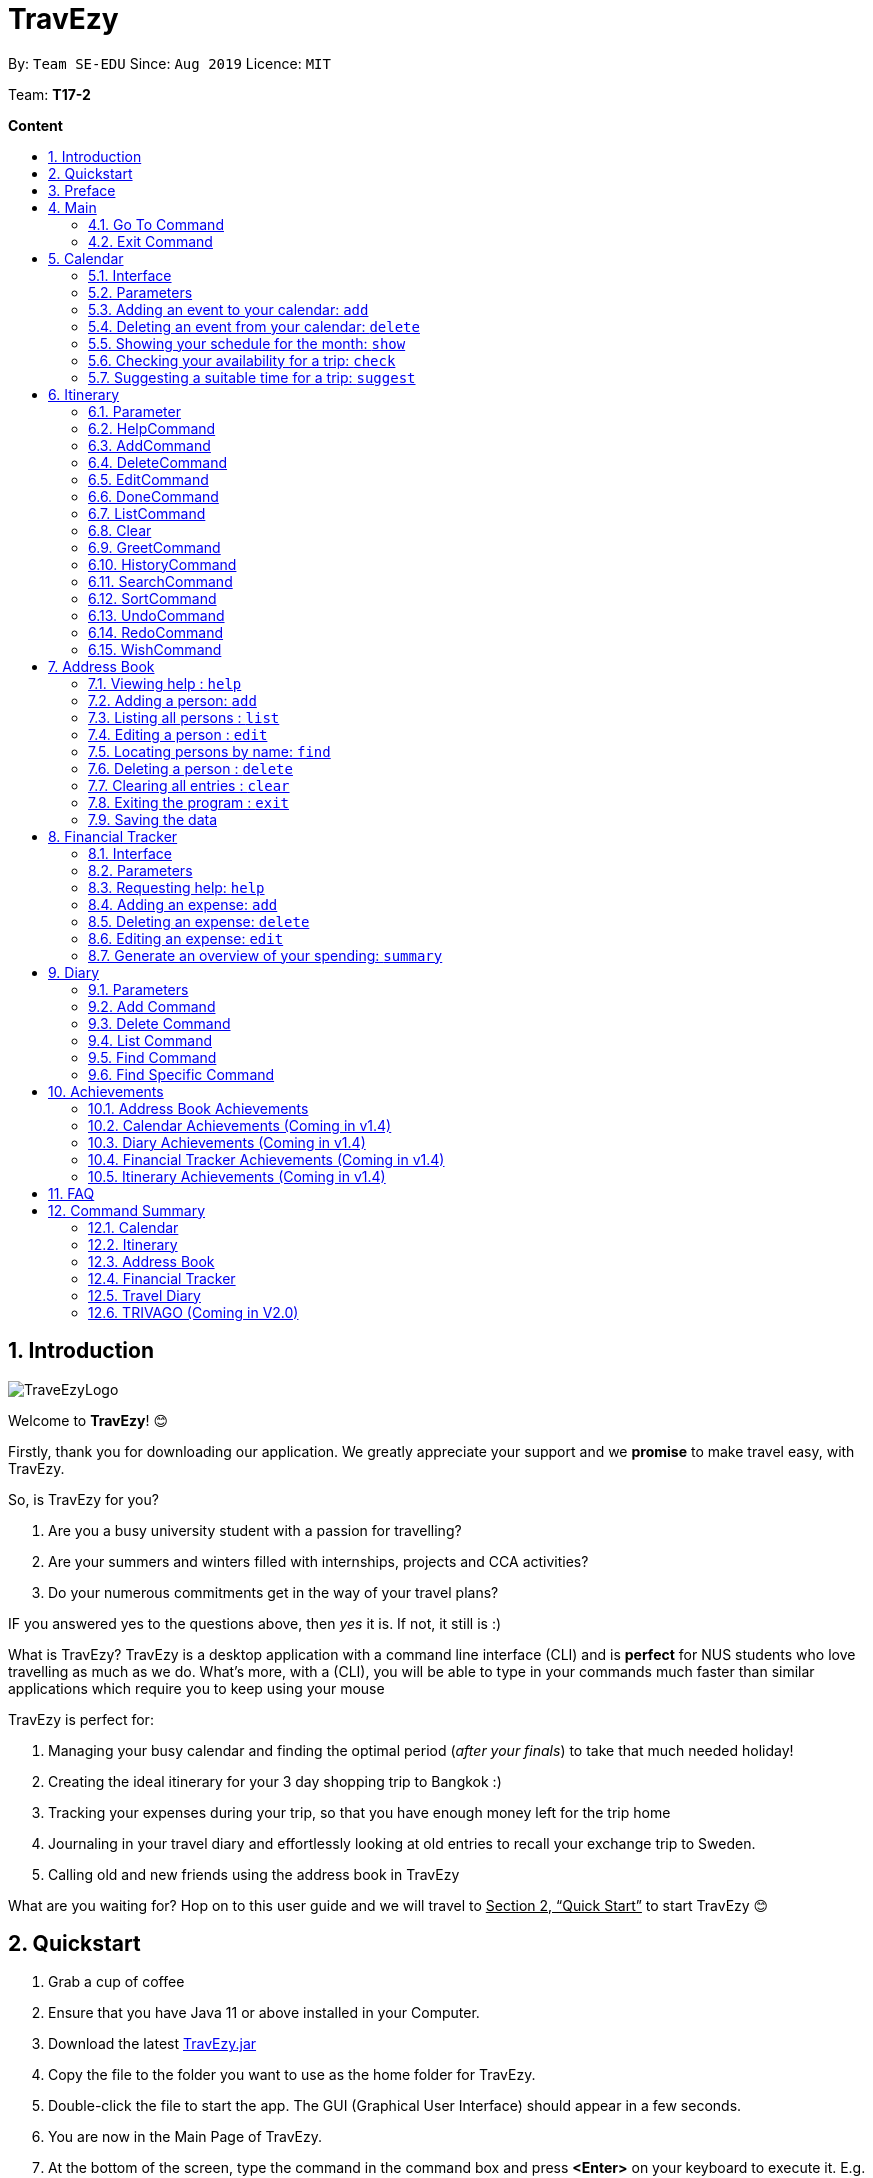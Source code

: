 = TravEzy
:site-section: UserGuide
:toc:
:toc-title:
:toc-placement: preamble
:sectnums:
:imagesDir: images
:stylesDir: stylesheets
:xrefstyle: full
:experimental:
ifdef::env-github[]
:tip-caption: :bulb:
:note-caption: :information_source:
endif::[]
:repoURL: https://ay1920s1-cs2103t-t17-2.github.io/main/

By: `Team SE-EDU`      Since: `Aug 2019`      Licence: `MIT`

Team: *T17-2*

*Content*


== Introduction
//tag::intro
image::TraveEzyLogo.png[]


Welcome to *TravEzy*! 😊

Firstly, thank you for downloading our application. We greatly appreciate your support and
we *promise* to make travel easy, with TravEzy.

So, is TravEzy for you?

. Are you a busy university student with a passion for travelling?
. Are your summers and winters filled with internships, projects and CCA activities?
. Do your numerous commitments get in the way of your travel plans?

IF you answered yes to the questions above, then __yes__ it is. If not, it still is :)

What is TravEzy? TravEzy is a desktop application with a command line interface (CLI) and is *perfect* for NUS students who love travelling as much as we do. What's more, with a (CLI), you will be able to type in your commands much faster than similar applications which require you to keep using your mouse


TravEzy is perfect for:

. Managing your busy calendar and finding the optimal period (_after your finals_) to take that much needed holiday!

. Creating the ideal itinerary for your 3 day shopping trip to Bangkok :)

. Tracking your expenses during your trip, so that you have enough money left for the trip home

. Journaling in your travel diary and effortlessly looking at old entries to recall your exchange trip to Sweden.

. Calling old and new friends using the address book in TravEzy

What are you waiting for? Hop on to this user guide and we will
travel to +++<u>+++Section 2, “Quick Start”+++</u>+++ to start TravEzy 😊

== Quickstart

. Grab a cup of coffee

. Ensure that you have Java 11 or above installed in your Computer.

. Download the latest
https://github.com/AY1920S1-CS2103T-T17-2/main/releases[TravEzy.jar]

. Copy the file to the folder you want to use as the home folder for TravEzy.

. Double-click the file to start the app.
The GUI (Graphical User Interface) should appear in a few seconds.


. You are now in the Main Page of TravEzy.

. At the bottom of the screen, type the command in the command box and press *<Enter>* on your keyboard to execute it.
E.g. typing *help* and pressing *<Enter>* will open the help window.

. Examples commands you may try:
.. *goto diary* : Open up the diary portion of TravEzy
.. *list* : Shows all the entries in your diary
.. *delete 3* : deletes the 3rd entry in the diary book
.. *exit*: exits the app

Refer to Section 3, “Features” for details of each command.



== Preface

Nobody likes to read long documents, especially when you have something as
exciting as TravEzy to start using. So, we're going to give you a simple structure
that you can use to make using this user guide a TravEzy experience 😊:


We've split up this guide into the different portions of our application, namely:

. Main
. Calendar
. Itinerary
. Address Book
. Diary
. Achievements


In each section, you will find the commands that you can type to begin making use of the features.
We have provided the word that you type into TravEzy to trigger the
command, or the _Command Word_  in a special format, for example -  ``Command Word``. With this, there
is a short description of the command as well.

After the _Command Word_, we have also included the _Format_ for entering the command.
Now, in TravEzy, along with the _Command Word_, we also have additional parameters
that must be typed in with the _Command Word_. These parameters are made explicit with
_Prefixes_. Each prefix will be followed by a forward slash, ``/``, after which will be value that you, the user must input. If the parameter is optional, it will be surrounded by sqaure brackets,
``[]``.

Lastly, with each command, there is an example of a possible command that can be input by a user.

Here, is an example from the diary:

Trying to journal your trip to DisneyLand?
*Add an entry to your diary: ``add``*

Adds an entry to your diary, with the parameters: title (of the diary entry), date
(of the event you are trying to journal) , place (of the event) and memory (more info
about the event).

The _Command Word_ is ``add`` and the prefixes are ``t/`` for title, ``d/``
for date, ``p/`` for place and ``m/`` for memory.
Only title and date are compulsory.

Format: ``add t/title d/date [p/place] [m/memory]``

Example: Lets take the example of my fishing trip! I can't really remember where it was...

``add t/Fishing Trip d/12/12/2019 m/Caught the biggest fish ever!``




== Main
Hi!

Main is the welcome screen for TravEzy. From here, you can navigate to the other pages, such as calendar,
financial tracker, achievements etc. You can also the exit the application from here.

Don't worry! You can also navigate to other pages
and exit when you are already inside in a page such as itinerary.

=== Go To Command

Trying to open up the achievements page? Use the *Go To Command*:

*Go To another page: ``goto``*

Allows you to navigate to different pages (from any page), with the possible pages being:

. main
. calendar
. itinerary
. address_book
. financial_tracker
. diary
. achievements

The _Command Word_ is `goto` and the parameter can be any of the pages listed above. There is no
need for a _Prefix_.

Format: ``goto page``

Example: Let's say I want to go back to the main page to see the beautiful TravEzy logo -

``goto main``


=== Exit Command

It's time to catch your flight! Better exit TravEzy using the *Exit Command* and
start your trip!

*Exit TravEzy: ``exit``*

Allows you to exit from TravEzy

The _Command Word_ is `exit` and there are no additonal parameters.

Format: ``exit``

Example: Let's say I have to exit the calendar page -

``exit``

== Calendar

We have all been there. It's the end of the semester but we still have orientation camps to plan, upcoming projects for our CCA, hackathons to attend, internships to complete, family commitments, etc. However, we have worked so hard and *really* want to go for a trip with our friends and unwind. Sounds like you this semester?

Well, TravEzy has got you covered. Simply inform TravEzy of your schedule (your commitments, school breaks and public holidays) and TravEzy will suggest periods of time when you can travel! Excited to find out more? Well... Read on!

=== Interface

=== Parameters

Let us find out what are the main parameters (or fields, just like those which you fill up in a regular form📝).


. DAY. This refers to which day of the month (e.g. *1*, *2*, ..., *31* of January). To specify the day, simply place ``d/`` before it.
+
For example, if you would like to specify that it is first of January, key in:

    d/1


. MONTH. This refers to which month (i.e. *January*, *February*, *March*, ..., *December*) you would like to refer to. To specify the month, just place ``m/`` before the month. Since people have different ways of specifying month, TravEzy accommodates these differences. In particular, you may choose to refer to it using numbers (with *1* referring to *January*, *2* referring to *February*, etc.) or you may choose to refer to it using words. Please type *at least the first three letters* of the month 😄.
+
Referring to the previous example, to specify that it is January, you can type:

    m/1

+
or you can type:

    m/Jan

+
or:

    m/January

. YEAR. This refers to which year (i.e. *2019*, *2020*, ...) you are referring to. To indicate the year, prepend the year with ``y/``. Since TravEzy allows you to refer to any year between 1970 and 2200 (because travelling in time is fun too!), please key in a *4 digit number* . If otherwise, it would be confused 😔.
+
For instance, if you want to specify the year 2019, just key in:

    y/2019

. END DAY. This refers to the day of the last date. This is very similar to how you would specify the (start) DAY, as mentioned in point 1. Now, instead of using the small letter, use the capitalised version. In other words, ``D/``.
+
For example, if you would like to indicate that your event (i.e. commitment, holiday, school break or trip) ends on fifth of January, enter:

    D/5

. END MONTH. This refers to the month of the last date. Again, this is very similar to how you would specify the (start) MONTH, as mentioned in point 2. Now, instead of using the small letter, use the capitalised version ``M/``.
+
Following from the above example, if you would like to state that your event ends (i.e. commitment, holiday, school break or trip) ends in January, just type:

    M/1
+
Alternatively, if you are more comfortable with spelling the month out in words, TravEzy also understands:

    M/Jan
+
and:

    M/January
+
IMPORTANT: As with the above (MONTH), if you are spelling END MONTH in words, please specify it with *at least the first three letters* of the month.

. END YEAR. This refers to the year of the last date. Similarly, to specify the year of the last date, key in the capitalised version instead. In essence, place ``Y/`` before the year of the last date. How simple is that?
+
For instance, if your trip ends in 2020, just type:

    Y/2020
+
IMPORTANT: As with the above (YEAR), please specify END YEAR using *four digits*.
+
TIP: As expected, specifying the END DAY, END MONTH and/or END YEAR is not always applicable. Hence, by default, TravEzy assumes that the END DAY, END MONTH and/or END YEAR are the same as DAY, MONTH and/or YEAR respectively.

. NAME. This refers to the name of your event (i.e. commitment, holiday, school break or trip). To indicate the name, just key in ``n/`` before it.
+
For instance, if you would like to specify that the holiday you are adding refers to Christmas 🎄 , just type:

    n/Christmas

. INFO. This refers to any additional information associated with your event (i.e. commitment, holiday, school break or trip). To include more details about the event, just type ``i/`` before you start typing the relevant information.
+
For example, if you would like to include the fact that your grandparents are coming for christmas this year to remind yourself that you definitely have to make time for them, you can do so by typing:

    i/Grandparents will be here!!

. EVENT TYPE. This refers to either a commitment, holiday, school break or trip. With this parameter, you can easily differentiate the different events in your calendar!
+
Are you unable to travel on a particular day or over a duration of time due to commitments? Well, indicate it with ``commitment``!
+
For instance, if you have volunteered to tutor children from 2 to 5 December 2019, you can refer to it by typing:

    commitment n/volunteer to tutor children d/2 m/Dec y/2019 D/5 M/Dec Y/2019

+
Now, TravEzy would know that the event is in fact a commitment!
+
{empty} +
{empty} +
Or is there an upcoming public holiday? Then, key it in with the type ``holiday``.
+
For example, to refer to the fact that 1 May 2020 is labour day (a public holiday), just enter:

    holiday n/labour day d/1 m/May y/2020

+
Now, TravEzy would recognise that day as a public holiday!
+
{empty} +
{empty} +
You might then be wondering, what if it is a school break? As you might have expected, TravEzy has got that covered too! Just indicate that the event is in fact a school break by keying in ``school_break``.
+
For instance, if you would like to refer to the fact that 8 Dec 2019 to 12 Jan 2020 is winter vacation (a school break), just type:

    school_break n/winter vacation d/8 m/Dec y/2019 D/12 M/Jan Y/2020

+
Yeah! Now, TravEzy know that you are referring to a school break. 😉
+
{empty} +
{empty} +
Last but not least, you can specify that you will be away for a trip (woo hoo!) by using the EVENT TYPE ``trip``.
+
For example, to refer to your Bali trip between 10 Dec 2019 to 13 Dec 2019, simply enter:

    trip n/Bali 3D2N d/10 m/Dec y/2019 D/13 M/Dec Y/2019

+
Great! Now, TravEzy is aware that you are referring to a trip.

. PERIOD. This refers to the number of days between the start date and end date (as specified using the above parameters).
+
For example, if you would like to indicate that it needs to be a period of 5 days, key in:

    p/5

=== Adding an event to your calendar: ``add``

Whew! After reading so much, it is time to find out how you can add your event (be it your commitment, holiday, school break or trip) so that TravEzy can start suggesting when you can travel! 😊

*Format:* +
``add EVENT TYPE n/NAME d/START DAY [m/START MONTH] [d/START YEAR] [D/END DAY] [M/END MONTH] [Y/END YEAR] [i/INFO]``

*Examples:*
****
* To add a commitment,

    commitment n/volunteer to tutor children d/2 m/Dec y/2019 D/5 M/Dec Y/2019

* To add a holiday,

    add holiday n/labour day d/1 m/May y/2020

* To add a school break,

    add school_break n/winter vacation d/8 m/Dec y/2019 D/12 M/Jan Y/2020

* To add a trip,

    add trip n/Bali 3D2N d/10 m/Dec y/2019 D/13 M/Dec Y/2019

****

*Step by step:*
(To indicate that you have a commitment rom 2 Dec 2019 to 5 Dec 2019 because you are volunteering, just key in... COMING SOON)

TIP: As mentioned, you do not have to specify the END YEAR, END MONTH and/or END DAY if they are the same as START YEAR, START MONTH and/or START DAY, respectively.

IMPORTANT: If you leave out the month and/or year, the current month and/or year will be used. This applies to the following commands as well.

=== Deleting an event from your calendar: ``delete``

Yes, we have all had that experience. We thought that next Friday is a public holiday even though it isn't. However, you have added this holiday to TravEzy! 😧 What should you do now? Delete it!

But how? Well, this is the section for you. 😀

*Format:* +
``delete EVENT TYPE n/NAME d/START DAY [m/START MONTH] [d/START YEAR] [D/END DAY] [M/END MONTH] [Y/END YEAR]``

*Examples:*
****
* To delete a commitment,

    delete n/volunteer to tutor children d/2 m/Dec y/2019 D/5 M/Dec Y/2019

* To delete a holiday,

    add holiday n/labour day d/1 m/May y/2020

* To delete a school break,

    add school_break n/winter vacation d/8 m/Dec y/2019 D/12 M/Jan Y/2020

* To delete a trip,

    add trip n/Bali 3D2N d/10 m/Dec y/2019 D/13 M/Dec Y/2019

****

*Step by step:*
(You have accidentally indicated that 13 August 2019 is an observed holiday for national day and you would like to delete it from TravEzy. MORE COMING SOON...)

=== Showing your schedule for the month: ``show``

After adding and deleting your events, you can have an overview of them!

How easy is it?

*Format:* +
``show m/MONTH [y/YEAR]``

*Example:* +

    show m/Dec


IMPORTANT: Do remember that if you leave out the month and/or year (as we have done in this example), the current month and/or year will be used. This applies to the following commands as well.

*Step by step:*
(COMING SOON)

=== Checking your availability for a trip: ``check``

Do you need to find out whether you are available to go for a trip? You can get TravEzy to find that out for you (i.e. when you happen to have a school break/holiday then *and* do not have any commitment/trip then).

Let's find out how!

*Format:* +
``check d/START DAY [m/START MONTH] [d/START YEAR] [D/END DAY] [M/END MONTH] [Y/END YEAR]``

*Examples:*
****
* To check whether you are available on 9 December,

    check d/9 m/12

* To check whether you are available from 9 December to 20 December,

    check d/1 m/Dec D/20 M/Dec

****

*Step by step:*
(COMING SOON)

=== Suggesting a suitable time for a trip: ``suggest``

The end of the semester is near. It is time to look for some cheap flights🛫! However, before deciding which flight to book, you need to find out whether it suits your schedule. No worries! TravEzy has got you covered. 😊

How so? Just ask TravEzy to suggest a suitable time!

*Format:* +
``suggest d/START DAY [m/START MONTH] [d/START YEAR] [D/END DAY] [M/END MONTH] [Y/END YEAR] [p/PERIOD]``

*Examples:*
****
* To find out when you can travel between 9 December and 20 December,

    suggest d/1 m/Dec D/20 M/Dec

* To find out when you can travel for at least 5 days between 9 December and 20 December ,

    check d/1 m/Dec D/20 M/Dec p/5

****

== Itinerary

It's always good to plan ahead for each day of your trip. Start planning your schedule with TravEzy Itinerary planner today and be amazed by
the increase in your day's productivity!

Each entry in your Itinerary has 6 key sections:

. Title
. Date
. Time
. Location
. Description
. Tag

The title is the name of the event. This is followed by the date and time for the execution of that event.
Lastly, the location and description are additional details of the event. Example of your events could include
hiking Mt. Everest, visiting Tokyo Disneyland, or even doing CS2103T user guide! Be amazed with how much you can actually
do within the 24 hours you are given everyday. Let's stop skiving and dive right into productivity.

=== Parameter

Let's start off with understanding how each parameter work first!

When inputting an event into the Itinerary, every fields are *compulsory*. However, the *location* and
*description* fields need not be specified. If you did not indicate the *location* and *description* field, the default
value "-" will be used instead.

Below are the _PREFIX_ convention that TravEzy's Itinerary will be using.

. Title: The _PREFIX_ is ``title/``. This is the crux of every event as it provides a name to the event that you
intend to do. For example:

    title/Do CS2103T developer guide

. Date: The _PREFIX_ is ``date/``. Note that the format TravEzy's Itinerary using is "ddMMyyyy". For example:

    date/30102019

. Time: The _PREFIX_ is ``time/``. Note that the format TravEzy's Itinerary is using is 24-Hour format. However,
TravEzy Itinerary will reformat the time into 12 hour format when shown on the card. For example:

    time/0000

. Location: The _PREFIX_ is ``l/``. This is the place where your event is happening at it could be a country or just
a venue. For example:

    location/Singapore      or      location/Outer Space

. Description: The _PREFIX_ is ``d/``. You can type in just a word, phrase or sentence.

    d/pen       or      d/pen pineapple apple pen

. Tag: You can select from the dropdown menu to select the importance of each event is through the various priority tagging
available. The default priority tagging is set to *Priority: None*. There is no prefix for the tagging field and you're
not allowed to edit it :(

=== HelpCommand

Unsure on how to navigate your way through the TravEzy Itinerary feature? Don't worry we got your back!

Just call for ``help`` and the help window will come to the rescue!

The _Command Word_ is help without further parameters.

[TIP]
You can click on the *copy* button beside each feature to copy onto your own clipboard the syntax for calling each feature
in the TravEzy Itinerary page.

Example:

``help``

=== AddCommand

Plan to go Disneyland tomorrow? Add some rides that you plan to take then!

*Add an entry to your Itinerary:* ``add``

Adds an event to your itinerary, with the parameters: title, date, time, location, description.

The _Command Word_ is ``add`` and the prefixes are ``title/`` for title, ``date/`` for date, ``time/`` for time,
``l/`` for location and ``d/`` for description. Location ``l/`` and Description ``d/`` are optional.

Format: ``add title/TITLE date/DATE time/TIME l/LOCATION d/DESCRIPTION``

Example:

``add title/awesome title date/30102019 time/2359 l/Singapore d/I love TravEzy!``

=== DeleteCommand

Added a wrong event? Don't worry you can always remove it from the list. Awesome Possum!

*Delete an event*: ``delete``

Deletes an event from your Itinerary with the only parameter being the index of the event you want to delete.
The index must be an integer which is greater than 1 and corresponds to ID of the event you want to delete.

The _Command Word_ is ``delete`` with an parameter index.
Format: ``delete INDEX``

Example: Delete the first event you saw on your event list.


``delete 1``

=== EditCommand

Had a change in plans? Let's us edit our previous event then!

*Edit an event:* ``edit``

Edit an event in your Itinerary with the only parameter being the index of the event you want to edit.
The index must be an integer which is greater than 1 and corresponds to ID of the event you want to edit.

The _Command Word_ is ``edit`` with an parameter index.

Format: ``edit index``

Example: Edit the 3rd event you plan to do in your event list.

``edit 3``

=== DoneCommand

Impressive! You have completed the event you have planned for the day. Let us check it for you!

*Mark as done an event:* ``done``

Mark as done an event in your Itinerary with the only parameter being the index of the event you want to check.
The index must be an integer which is greater than 1 and corresponds to ID of the event you want to check.

The _Command Word_ is ``done`` with an parameter index.

Format: ``done index``

Example: Check the 100th event that you have accomplished today.

``done 100``

=== ListCommand

Awesome! You have planned your schedule, now we give you a way to list out all your events that you have planned out
in a single list.

*List all events in the Itinerary:* ``list``

List out all the events that are currently in the event list. Good for organizing your schedule and have a broad overview
of all the events that you have planned for yourself. Congratulations, you are one step closer to having a more productive day.
Give yourself a pat on the back! :)

The _Command Word_ is ``list``.

Format: ``list``

Example: Listing all the events that you planned

``list``

=== Clear

Want a quick an easy way to wipe off all your events from the face of this Earth? Use the clear command to do so!

*Clear all events in the Itinerary:* ``clear``

Removes all the event in the list so as to reduce the hassle for users to continuously call the delete command multiple
times in order to remove all events in the list.

[WARNING]
The clear function removes *ALL* the events that you have planned in your event itinerary. This action *CANNOT* be
undone. Hence, only click on the *Proceed* button if you are sure that you want to clear the list.

The _Command Word_ is ``clear``.

Format: ``clear``

Example: Clear all the events that you have planned in the event list.

``clear``

===  GreetCommand

🌚🌚🌚 Greetings fellow traveller! 🌚🌚🌚

*Greet the user with the current time and show the events they have for that day:* ``greet``

TravEzy Itinerary will greet the user by providing them with the current time and the date today. We will also filter
your event list to show only the events that you have for thee day.

The _Command Word_ is ``greet``.

Format: ``greet``

Example: Greeting TravEzy for your daily event list

``greet``

=== HistoryCommand

Curious on what inputs you have entered to the Itinerary page? We also help you keep track of that too in the Itinerary
page!

*History of the previous command will be shown:* ``history``

TravEzy Itinerary will keep track of the previous inputs that you have called in the Itinerary page.

The _Command Word_ is ``history``

Format: ``history``

[TIP]
You can press the *↑* up and *↓* down arrow keys to toggle between the previous commands that you have called in the
Itinerary page during that session.

Example: Let's say you are curious on what are the previous commands that you have called.

``history``

=== SearchCommand

Is your event list too cluttered up with events? Use the search command to zoom in to specific events that you are
looking for.

[TIP]
If your event list is too cluttered up, try using the ``clear`` command instead to reset the whole event list

*Search and filter out events that meets the search condition:* ``search``

The search feature is especially useful when you want to filter out and zoom into specific events that you have in mind
and want to check those out.

The _Command Word_ is ``search``

Format: ``search title/TITLE | date/DATE | time/TIME | l/LOCATION | tag/(Use the dropdown menu)``

Example: If you want to search for events that are dated 10/10/1010 (Wedding theme song :D)

``search date/10101010``



=== SortCommand

TravEzy Itinerary will help you sort out your life!

*Sorts all the event in the event list based on the condition given:* ``sort``

The sort feature is useful when you want to sort all your events out to a particular condition such as in chronological
order or in order of importance of the event.

The _Command Word_ is ``sort``

Format: ``sort by/TITLE | LOCATION | CHRONOLOGICAL | COMPLETION | PRIORITY``

Example: After a hard day's work, you wish to view all your completed tasks grouped together and admire your fruits
of labour.

``sort by/completion``

=== UndoCommand
*-> Coming up in v2.0*

=== RedoCommand
*-> Coming up in v2.0*

=== WishCommand
*-> Coming up in v2.0*


== Address Book

Helps you to keep track of your friends’ contact information from different countries.

=== Viewing help : `help`

Format: `help`

=== Adding a person: `add`

Adds a person to the address book +
Format: `add n/NAME p/PHONE_NUMBER e/EMAIL a/ADDRESS [t/TAG] [r/REMARK][c/COUNTRY]`

[TIP]
A person can have any number of tags (including 0)

Examples:

* `add n/John Doe p/98765432 e/johnd@example.com a/John street, block 123, #01-01`
* `add n/Betsy Crowe t/friend e/betsycrowe@example.com a/Newgate Prison p/1234567 t/criminal r/Best friend c/Singapore`

=== Listing all persons : `list`

Shows a list of all persons in the address book. +
Format: `list`

=== Editing a person : `edit`

Edits an existing person in the address book. +
Format: `edit INDEX [n/NAME] [p/PHONE] [e/EMAIL] [a/ADDRESS] [t/TAG] [r/REMARK] [c/COUNTRY]`

****
* Edits the person at the specified `INDEX`. The index refers to the index number shown in the displayed person list. The index *must be a positive integer* 1, 2, 3, ...
* At least one of the optional fields must be provided.
* Existing values will be updated to the input values.
* When editing tags, the existing tags of the person will be removed i.e adding of tags is not cumulative.
* You can remove all the person's tags by typing `t/` without specifying any tags after it.
* You can remove the person's remark by typing `r/` without specifying any remark after it.
* You can remove the person's country by typing `c/` without specifying any country after it.

****

Examples:

* `edit 1 p/91234567 e/johndoe@example.com` +
Edits the phone number and email address of the 1st person to be `91234567` and `johndoe@example.com` respectively.
* `edit 2 n/Betsy Crower t/` +
Edits the name of the 2nd person to be `Betsy Crower` and clears all existing tags.
* `edit 3 n/Alexander Bell c/` +
Clear the country of the 3rd person to be `Alexander Bell`.

=== Locating persons by name: `find`

Finds persons whose names contain any of the given keywords. +
Format: `find KEYWORD [MORE_KEYWORDS]`

****
* The search is case insensitive. e.g `hans` will match `Hans`
* The order of the keywords does not matter. e.g. `Hans Bo` will match `Bo Hans`
* Only the name is searched.
* Only full words will be matched e.g. `Han` will not match `Hans`
* Persons matching at least one keyword will be returned (i.e. `OR` search). e.g. `Hans Bo` will return `Hans Gruber`, `Bo Yang`
****

Examples:

* `find John` +
Returns `john` and `John Doe`
* `find Betsy Tim John` +
Returns any person having names `Betsy`, `Tim`, or `John`

// tag::delete[]
=== Deleting a person : `delete`

Deletes the specified person from the address book. +
Format: `delete INDEX`

****
* Deletes the person at the specified `INDEX`.
* The index refers to the index number shown in the displayed person list.
* The index *must be a positive integer* 1, 2, 3, ...
****

Examples:

* `list` +
`delete 2` +
Deletes the 2nd person in the address book.
* `find Betsy` +
`delete 1` +
Deletes the 1st person in the results of the `find` command.

// end::delete[]
=== Clearing all entries : `clear`

Clears all entries from the address book. +
Format: `clear`

=== Exiting the program : `exit`

Exits the program. +
Format: `exit`

=== Saving the data

Address book data are saved in the hard disk automatically after any command that changes the data. +
There is no need to save manually.

// tag::financialtracker[]
== Financial Tracker
Scare that you're gonna overspend whenever you're on a trip? Afraid no more! TravEzy's Financial Tracker allow you to track your
expenses seamlessly!

Each entry in your expense has 6 key sections:

. Date
. Time
. Amount
. Description
. Type of expenditure
. Country

The Date and Time specify when you spend your expenses, followed by the amount, description, types of expenditure and country where you're current travelling at. Example of the types of expenditure are food, entertainment, healthcare, etc. You name it, TravEzy tracks it! In Financial Tracker, you will be able to manage your expenses easily.

=== Interface

=== Parameters
Let's understand how to use your parameters first!

In an expense, every fields are *compulsory*. However, the *date* and *time* fields need not be specified, it'll be recorded down automatically based on the date and time you recorded the expense. Convenient enough, right?

Below are the _PREFIX_ convention that TravEzy's Financial Tracker will be using.

. Date. The _PREFIX_ is ``date/``. Note that the format TravEzy's Financial Tracker using is "ddMMyyyy". For example:

    date/30102019

. Time. The _PREFIX_ is ``time/``. Note that the format TravEzy's Financial Tracker using is 24-Hour format. For example:

    time/1359

. Amount. The _PREFIX_ is ``a/``. Let's say you've spent 3.50 dollars. You would enter:

    a/3.5

. Description. The _PREFIX_ is ``d/``. You can type in a sentence or a phrase.

    d/Breakfast     or     d/Mala at the Deck

. Type of expenditure. The _PREFIX_ is ``t/``. Specify which type of expenditure you are spending.

    t/food

. Country. You can select from the dropdown menu to select which countries you're currently in. The default country every time you launch the application is *Singapore*. There is no prefix for country field and you're not allowed to edit it :(

(Insert Inferface)

=== Requesting help: ``help``
At anytime, not sure what to do? Simply ask for help!

The _Command Word_ is ``help`` without further parameters. A help window will pop out to guide you how to use the commands in Financial Tracker.

Example:

``help``

=== Adding an expense: ``add``
Adding what you've spent at the nice coffee shop you stopped by?

The _Command Word_ is ``add`` and the prefixes are ``a/`` for amount, ``d/``
for description, ``t/`` for type of expenditure. Date ``date/`` and time ``time/`` are optional. +
This command adds an expense to your Financial Tracker, with the parameters: amount, description, type, date and time.

Format: ``add a/AMOUNT d/DESCRIPTION t/TYPE_OF_EXPENDITURE [date/DATE] [time/TIME]``

Example:

``add a/4 t/dinner at Vivocity t/food``

=== Deleting an expense: ``delete``
Added a wrong expense? Of course you can delete it if you want to :)

*Delete an expense:* ``delete``

Deletes an expense from your Financial Tracker with the only parameter being the index of the expense you want to delete. The index must be an integer which is greater than 1 and corresponds to ID of the expense you want to delete.

The _Command Word_ is ``delete`` with an parameter index.

Format: ``delete INDEX``

Example: Delete the first expense you saw on your expense list.

``delete 1``


=== Editing an expense: ``edit``
Add a wrong expense? Why not edit it instead!

*Edit an expense:* `edit`

Edit an expense in your Financial Tracker with the only parameter being the index of the expense you want to edit. The index must be an integer which is greater than 1 and corresponds to ID of the expense you want to edit.

The _Command Word_ is ``edit`` with an parameter index.

Format: ``edit index``

Example: Edit the 3rd expense you saw on your expense list.

``edit 3``


=== Generate an overview of your spending: ``summary``
View your expenses all at once!

*Get summary of your financial expenses:* ``summary``

Generate statistics of your financial expenses in a Pie Chart form and also in a Bar Char form.
You can now view your total spending easily!

The _Command Word_ is ``summary`` without any parameter.

Example:

``summary``

// end::financialtracker[]

== Diary

The sweetest part of any holiday is looking back at your fond memories. TravEzy's
Diary allows you to do just that!

Each entry in your diary has 4 key sections:

. Title
. Date
. Place
. Memory

The title is the name of your entry, followed by the date of your memory, the place and finally
a short description of the memory you want to keep. In the Diary, you will be able to add, delete,
list and show your entries. There are also a few more special tasks that you can do with your diary.
Enjoy!


=== Parameters

Let's shed some light on the parameters and how exactly you can type them in to begin creating
your diary entries:

. *Title* -> *COMPULSORY* Each diary entry must have a title. This title can be anything! The corresponding _PREFIX_ is ``t/``. For example:

    t/My Birthday

. *Date* -> *COMPULSORY* Each diary entry must have a date and time. The _PREFIX_ is `d/`. There is one way to input your date and time, but don't worry! It's really simple. You will have to enter it in this format:   `dd/MM/yyyy HHmm`. Let's say your birthday was celebrated on 27th January, 1997 at 11.59PM. Then, you would input:

            d/ 27/01/1997 2359



. *Place*  -> *OPTIONAL*. Now, you may not remember each and every place that you did
something memorable, but if you do, you can add it into your entry with the _PREFIX_ ``p/``:

    p/Sweet Home Alabama

. *Memory*  -> *OPTIONAL*. Not all memories can be expressed in words. If you can, just add a short note of your memory using the _PREFIX_ ``m/``:

    m/Rode a bike for the first time





=== Add Command

Trying to journal your trip to DisneyLand?
*Add an entry to your diary: ``add``*

Adds an entry to your diary, with the parameters: title (of the diary entry), date
(of the event you are trying to journal) , place (of the event) and memory (more info
about the event).

The _Command Word_ is ``add`` and the prefixes are ``t/`` for title, ``d/``
for date, ``p/`` for place and ``m/`` for memory.
Only title and date are compulsory.

Format: ``add t/title d/date [p/place] [m/memory]``

Example: Lets take the example of my fishing trip! I can't really remember where it was...

``add t/Fishing Trip d/12/12/2019 m/Caught the biggest fish ever!``



=== Delete Command

For some memories, it's best to forget them :(


*Delete an entry from your diary: ``delete``*

Deletes an entry from your diary with the only parameter being the index of the entry you want to
delete. The index must be an integer which is more than or equal to 1 and corresponds to ID of the
entry you want to delete

The _Command Word_ is ``delete`` and the only parameter is the index.

Format: ``delete index``

Example: I lost my wallet at the amusement park in Genting, I don't want to remember
that trip ever again :(

``delete 5``


=== List Command

What if you want to see all your memories in _ONE_, _CONTINUOUS_ list? Just type *List!*


*List all entries: ``list``*

Lists all entries in your diary. There are no parameters.

The _Command Word_ is ``list``.

Format: ``list``

Example: I want to relive *EVERYTHING*

``list``

=== Find Command

"Hey, when did I go to Spain?" It can be hard to remember
all the details of your trips. That's why, this Diary allows you to *Find*


*Find entries containing a certain text: ``find``*

Finds all entries which contain your input text. There is one parameter, which
is the text that you want to find.

The _Command Word_ is ``find``.

Format: ``list input``

Example: I want to find about my trip on 12/12/2019

``find 12/12/2019``


=== Find Specific Command

Let's narrow down your search!


*Find entries containing a certain text in a specific field : ``findSpecific``*

Finds all entries which contain your input text, in the highlighted field. There is one parameter, which
is the text that you want to find, with the relevant _PREFIX_.

The _Command Word_ is ``findSpecific``.

Format: ``list input``

Example: I want to find about my trip on 12/12/2019

``find 12/12/2019``


== Achievements

Travezy provides a way for you to look through your progress within the app itself. You will be able to see the overall
statistics of your current progress as you grow to become a top traveller!

=== Address Book Achievements

In the Address Book Achievements, you will be able to see:

. Total Contacts in your  Address Book out of 200
. Number of contacts from different country

=== Calendar Achievements (Coming in v1.4)

=== Diary Achievements (Coming in v1.4)

=== Financial Tracker Achievements (Coming in v1.4)

=== Itinerary Achievements (Coming in v1.4)

== FAQ

*Q:* How do I backup my data onto cloud storage? +
*A:* Locate The Traveller Diary folder in your local drive and compact it into a zip file before uploading it onto a cloud storage online.

*Q:* How do I transfer my data onto another computer? +
*A:* Install The Traveller Diary in the other computer and overwrite the empty data file it creates with during start up with the file that contains the data of your previous TTD. Alternatively, you can store it in a cloud storage it first before retrieving it and transferring it into your new computer.

*Q:* Can I change the theme of the application? I prefer to work with a night theme interface. +
*A:* Stay tuned for TravEzy v2.0 for this features! The TravEzy theme also aims to provide user with a UI that they are
comfortable with. Hence, we strongly believe giving users the option to personalize their theme is extremely useful
and would greatly consider adding it for the upcoming major update on TravEzy! Stay tuned for that!

*Q:* Who can view my travel posts in my TTD? +
*A:* As TTD is a single user application, it is not opened to the public, and unable to be viewed by others. Hence, it is called “diary” for a reason, which stores discrete entries reporting events that happened throughout the day. Users can however, showcase their application in front of their friends to show off their overseas trips. +

*Q:* Is it possible to connect to social media such as Facebook, Snapchat, Instagram? +
*A:* Currently, it is not possible to connect to social media using TTD. However, we will consider implementing this feature in the future! Stay tuned for that! 😉

*Q:* Is there any in-app purchase for this application? +
*A:* NO there isn’t. TTD is created from a non-profit organization and we are not here to milk any of your gold coins! It is absolutely free! It cost nothing, zilch, nada, 零, nil, kosong. So what are you waiting for get TTD today!

*Q:* I’m having difficulties uploading the pictures onto the travel diary. +
*A:* At the moment, TravEzy does not have any feature where it allows the user to store their travel photos. However,
this will definitely be implemented in v2.0. We intend for the pictures to be stored in the user's local drive and
subsequently in a cloud database which is stored online. The Traveller Diary initial uploads will only allow uploads
of pictures that are in jpg or png. Unfortunately, we do not support gif.
Do ensure that your pictures are below 25MB with the dimensions no bigger than 1920px x 1080px.

*Q:* Who can I contact should there be a bug or feedback that I would like to share? +
*A:* Feel free to send an email to the developer team: mailto:thetravellerdiary@gmail.com[thetravellerdiary@gmail.com] and we will access to your queries within three working days. We also value your feedback and will use it to improve TTD. Thank you and looking forward to serving you better!

*Q:* What are some of the cool features that are available in TravEzy currently? +
*A:* TravEzy currently boast a plethora of features such as calendar, itinerary, address book, travelling diary,
financial tracker and achievements page. All these features work in tandem with each other to give you the best and only
the best travelling experience. Not only that, the TravEzy team also decided to spice things up and included some easter eggs scattered throughout the
application for users to discuss and discover. Hope that you have fun finding these cool easter egg features! 🐰🐰🐰

== Command Summary

Here is a summary for the list of features available:

=== Calendar
``addCommitment``      : adds commitment to indicate that you won’t be able to travel on a day or over a duration of time due to commitments during the public holidays/school vacation +

``addCommitments``     : similar to the above, but we can add multiple commitments at once +

``addPublicHoliday``   : adds a public holiday from your calendar +

``addSchoolBreak``     : adds the start and end date of your school vacation +

``addTrip``             :  adds your trip to the calendar +

``checkAvailability``   :  checks whether you are available for the stated duration of time +

``clearCommitments``    :  clears all commitments for the stated duration of time +

``deleteCommitment``    :  deletes commitment from your calendar +

``deleteSchoolBreak``   :  deletes school break from your calendar +

``deletePublicHoliday`` :  deletes public holiday from your calendar +

``editBreak``           : edits the start and/or end date of your school vacation  +

``editCommitment``      : edits the duration of your commitment +

``showAvailability``    : shows you when you have 3 or more “free” days in the given duration of time which you have specified +

``suggestDate``         : suggests when you can travel for numDays


=== Itinerary

.Itinerary Commands Summary
|===
|Command |Function |Syntax

|``add``
|Add an event entry to the itinerary
|``add title/title date/date time/time [l/location] [d/description]``

|``delete``
|Delete a certain entry from the itinerary
|``delete index``

|``edit``
|Edit a certain entry from the itinerary
|``edit index title/title date/date time/time l/location d/description t/[tag]``

|``done``
|Mark an event as done from the itinerary
|``done index``

|``list``
|List all the events that are currently in the itinerary
|``list``

|``clear``
|Clears the whole event list in the itinerary
|``clear``

|``greet``
|Give user the current time and date. Also shows the events for today
|``greet``

|``help``
|Pops up the help window for the itinerary page
|``help``

|``history``
|Gives a list of the past user input to the itinerary page for that session
|``history``

|``search``
|Search the whole event list and filter out events which meets the search condition
|``search [title \| date \| time \| location]/[keyword]``

|``sort``
|Sort the event list based on the sorting condition
|``sort by/[title \| location \| chronological \| completion \| priority]``

|===

=== Address Book

.Address Book Commands Summary
|===
|Command |Function |Syntax

|``add``
|Adds a person to the address book
|``add n/NAME p/PHONE NUMBER e/EMAIL[t/TAG] [r/REMARK] [c/COUNTRY]``

|``clear``
|Clears all entries from the address book
|``clear``

|``edit``
| Edits an existing person in the address book
|``edit INDEX [n/NAME] [p/PHONE_NUMBER] [e/EMAIL] [a/ADDRESS] [t/TAG] [r/REMARK] [c/COUNTRY]``

|``delete``
|Deletes the specified person from the address book
|``delete INDEX``

|``find``
|Finds persons whose names contain any of the given keywords
|``find KEYWORD [MORE_KEYWORDS]``

|``list``
|Shows a list of all persons in the address book.
|``list``

|``help``
|View help
|``help``

|===

=== Financial Tracker

.Financial Tracker Commands Summary
|===
|Command |Function |Syntax

|``add``
|Adds an expense to the Financial Tracker
|``add a/AMOUNT d/DESCRIPTION t/TYPE_OF_EXPENDITURE [date/DATE] [time/TIME]``

|``edit``
| Edits an existing expense in the Financial Tracker
|``edit INDEX [a/AMOUNT] [d/DESCRIPTION] [t/TYPE_OF_EXPENDITURE] [date/DATE] [time/TIME]``

|``delete``
|Deletes the specified expense from the Financial Tracker
|``delete INDEX``

|``help``
|View Help
|``help``

|===

=== Travel Diary

.Diary Commands Summary
|===
|Command |Function |Syntax

|``add``
|Add a diary entry to the diary
|``add t/title d/date [p/place] [m/memory]``

|``delete``
|Delete a certain entry from the diary
|``delete index``

|===


=== TRIVAGO (Coming in V2.0)
``addData``     : add a new data to be used for price comparison +

``showData``    : show the prices for a selected data +

``deleteData``  : delete data used for price comparison +

``compareData`` : compare prices between two data +

``reviewData``  : review the previous few comparisons that user did +

``listData``    : list out all the data that user has inputted into TTD

Travel Recommendations: +
``setDates``    : set the dates for your proposed trip +

``setPrice``    : set your price range +

``setType``     : set the type of trip (Fun, educational etc) +

``generate``    : generate recommendations from stored diaries

NUS trips: +
``loadTrips``   : download trips from NUS societies +

``deleteTrips`` : delete certain NUS trips +

``showTrip``    : show your whole trip in a calendar view +

``getSoc``      : get societies from NUS which organise trips +

``deleteSoc``   : delete certain societies +

``selectSoc``   : select a certain society to load trips
